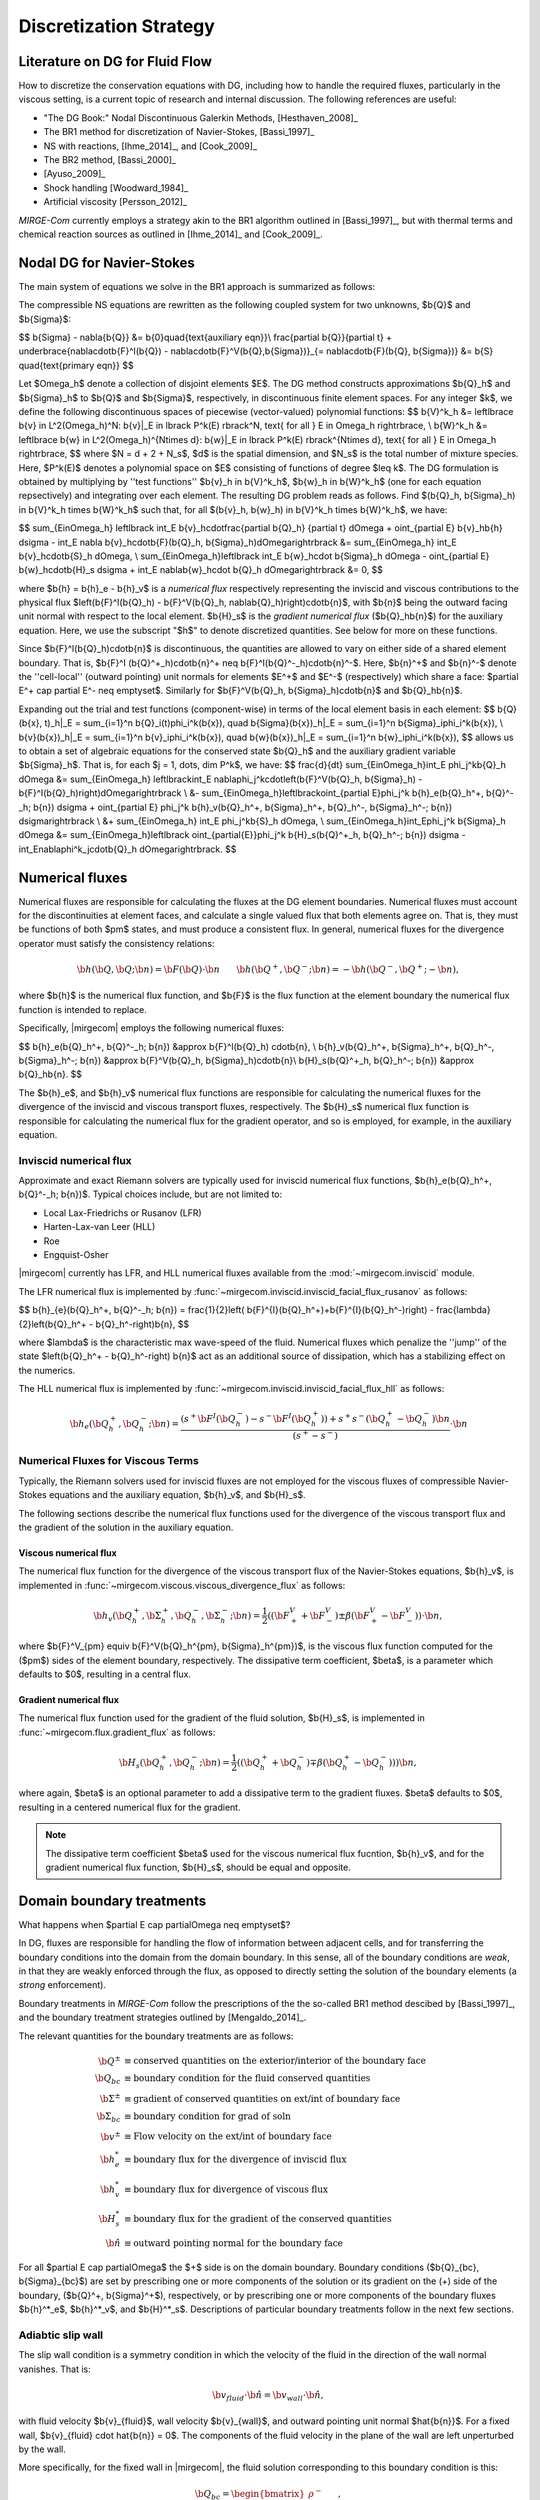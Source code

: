 =======================
Discretization Strategy
=======================

.. _disc-strat:

.. raw:: latex

    \let\b=\mathbf

.. raw:: html

    \(
    \let\b=\mathbf
    \)

Literature on DG for Fluid Flow
===============================

How to discretize the conservation equations with DG, including how to handle the required
fluxes, particularly in the viscous setting, is a current topic of research and internal
discussion.  The following references are useful:

* "The DG Book:" Nodal Discontinuous Galerkin Methods, [Hesthaven_2008]_
* The BR1 method for discretization of Navier-Stokes, [Bassi_1997]_
* NS with reactions, [Ihme_2014]_, and [Cook_2009]_
* The BR2 method, [Bassi_2000]_
* [Ayuso_2009]_
* Shock handling [Woodward_1984]_
* Artificial viscosity [Persson_2012]_

*MIRGE-Com* currently employs a strategy akin to the BR1 algorithm outlined in
[Bassi_1997]_, but with thermal terms and chemical reaction sources as outlined in
[Ihme_2014]_ and [Cook_2009]_.

Nodal DG for Navier-Stokes
==========================

The main system of equations we solve in the BR1 approach is summarized as follows:

The compressible NS equations are rewritten as the following coupled system for two
unknowns, $\b{Q}$ and $\b{\Sigma}$:

$$
\b{\Sigma} - \nabla{\b{Q}} &= \b{0}\quad{\text{auxiliary eqn}}\\
\frac{\partial \b{Q}}{\partial t} + \underbrace{\nabla\cdot\b{F}^I(\b{Q}) -
\nabla\cdot\b{F}^V(\b{Q},\b{\Sigma})}_{= \nabla\cdot\b{F}(\b{Q},
\b{\Sigma})} &= \b{S} \quad{\text{primary eqn}}
$$

Let $\Omega_h$ denote a collection of disjoint elements $E$. The DG method constructs
approximations $\b{Q}_h$ and $\b{\Sigma}_h$ to $\b{Q}$ and $\b{\Sigma}$,
respectively, in discontinuous finite element spaces. For any integer $k$, we define
the following discontinuous spaces of piecewise (vector-valued) polynomial functions:
$$
\b{V}^k_h &= \left\lbrace \b{v} \in L^2(\Omega_h)^N:
\b{v}|_E \in \lbrack P^k(E) \rbrack^N, \text{ for all } E \in \Omega_h
\right\rbrace, \\
\b{W}^k_h &= \left\lbrace \b{w} \in L^2(\Omega_h)^{N\times d}:
\b{w}|_E \in \lbrack P^k(E) \rbrack^{N\times d}, \text{ for all } E \in \Omega_h
\right\rbrace,
$$
where $N = d + 2 + N_s$, $d$ is the spatial dimension, and $N_s$ is the total number of
mixture species. Here, $P^k(E)$ denotes a polynomial space on $E$ consisting of functions
of degree $\leq k$. The DG formulation is obtained by multiplying by ''test functions''
$\b{v}_h \in \b{V}^k_h$, $\b{w}_h \in \b{W}^k_h$
(one for each equation repsectively) and integrating over each element.
The resulting DG problem reads as follows. Find $(\b{Q}_h,
\b{\Sigma}_h) \in \b{V}^k_h \times \b{W}^k_h$ such that, for all
$(\b{v}_h, \b{w}_h) \in \b{V}^k_h \times \b{W}^k_h$, we have:

$$
\sum_{E\in\Omega_h} \left\lbrack \int_E \b{v}_h\cdot\frac{\partial \b{Q}_h}
{\partial t} d\Omega + \oint_{\partial E} \b{v}_h\b{h} d\sigma - \int_E \nabla
\b{v}_h\cdot\b{F}(\b{Q}_h, \b{\Sigma}_h)d\Omega\right\rbrack &=
\sum_{E\in\Omega_h} \int_E \b{v}_h\cdot\b{S}_h d\Omega, \\
\sum_{E\in\Omega_h}\left\lbrack \int_E \b{w}_h\cdot \b{\Sigma}_h d\Omega -
\oint_{\partial E} \b{w}_h\cdot\b{H}_s d\sigma + \int_E \nabla\b{w}_h\cdot
\b{Q}_h d\Omega\right\rbrack &= 0,
$$

where $\b{h} = \b{h}_e - \b{h}_v$ is a *numerical flux* respectively representing
the inviscid and viscous contributions to the physical flux
$\left(\b{F}^I(\b{Q}_h) - \b{F}^V(\b{Q}_h, \nabla\b{Q}_h)\right)\cdot\b{n}$, with
$\b{n}$ being the outward facing unit normal with respect to the local element.
$\b{H}_s$ is the *gradient numerical flux* ($\b{Q}_h\b{n}$) for the auxiliary equation.
Here, we use the subscript "$h$" to denote discretized quantities. See below for more
on these functions.

Since $\b{F}^I(\b{Q}_h)\cdot\b{n}$ is discontinuous, the quantities are
allowed to vary on either side of a shared element boundary. That is, $\b{F}^I
(\b{Q}^+_h)\cdot\b{n}^+ \neq \b{F}^I(\b{Q}^-_h)\cdot\b{n}^-$.
Here, $\b{n}^+$ and $\b{n}^-$ denote the ''cell-local'' (outward pointing) unit normals
for elements $E^+$ and $E^-$ (respectively) which share a face:
$\partial E^+ \cap \partial E^- \neq \emptyset$.
Similarly for $\b{F}^V(\b{Q}_h, \b{\Sigma}_h)\cdot\b{n}$ and
$\b{Q}_h\b{n}$.

Expanding out the trial and test functions (component-wise) in terms of the local
element basis in each element:
$$
\b{Q}(\b{x}, t)_h|_E = \sum_{i=1}^n \b{Q}_i(t)\phi_i^k(\b{x}), \quad
\b{\Sigma}(\b{x})_h|_E = \sum_{i=1}^n \b{\Sigma}_i\phi_i^k(\b{x}), \\
\b{v}(\b{x})_h|_E = \sum_{i=1}^n \b{v}_i\phi_i^k(\b{x}), \quad
\b{w}(\b{x})_h|_E = \sum_{i=1}^n \b{w}_i\phi_i^k(\b{x}),
$$
allows us to obtain a set of algebraic equations for the conserved state $\b{Q}_h$ and
the auxiliary gradient variable $\b{\Sigma}_h$. That is, for each
$j = 1, \dots, \dim P^k$, we have:
$$
\frac{d}{dt} \sum_{E\in\Omega_h}\int_E \phi_j^k\b{Q}_h d\Omega &= \sum_{E\in\Omega_h}
\left\lbrack\int_E \nabla\phi_j^k\cdot\left(\b{F}^V(\b{Q}_h, \b{\Sigma}_h) -
\b{F}^I(\b{Q}_h)\right)d\Omega\right\rbrack \\
&- \sum_{E\in\Omega_h}\left\lbrack\oint_{\partial E}\phi_j^k \b{h}_e(\b{Q}_h^+,
\b{Q}^-_h; \b{n}) d\sigma + \oint_{\partial E} \phi_j^k \b{h}_v(\b{Q}_h^+,
\b{\Sigma}_h^+, \b{Q}_h^-, \b{\Sigma}_h^-; \b{n}) d\sigma\right\rbrack \\
&+ \sum_{E\in\Omega_h} \int_E \phi_j^k\b{S}_h d\Omega, \\
\sum_{E\in\Omega_h}\int_E\phi_j^k \b{\Sigma}_h d\Omega &= \sum_{E\in\Omega_h}\left\lbrack
\oint_{\partial{E}}\phi_j^k \b{H}_s(\b{Q}^+_h, \b{Q}_h^-; \b{n}) d\sigma -
\int_E\nabla\phi^k_j\cdot\b{Q}_h d\Omega\right\rbrack.
$$

Numerical fluxes
================

Numerical fluxes are responsible for calculating the fluxes at the DG element boundaries.  
Numerical fluxes must account for the discontinuities at element faces, and calculate
a single valued flux that both elements agree on.  That is, they must be functions
of both $\pm$ states, and must produce a consistent flux. In general, numerical
fluxes for the divergence operator must satisfy the consistency relations:

.. math::
   \b{h}(\b{Q}, \b{Q}; \b{n}) = \b{F}(\b{Q})\cdot\b{n}~~~~~~
   \b{h}(\b{Q}^+,\b{Q}^-;\b{n}) = -\b{h}(\b{Q}^-, \b{Q}^+;-\b{n}),

where $\b{h}$ is the numerical flux function, and $\b{F}$ is the flux function at
the element boundary the numerical flux function is intended to replace. 

Specifically, |mirgecom| employs the following numerical fluxes:

$$
\b{h}_e(\b{Q}_h^+, \b{Q}^-_h; \b{n}) &\approx \b{F}^I(\b{Q}_h)
\cdot\b{n}, \\
\b{h}_v(\b{Q}_h^+, \b{\Sigma}_h^+, \b{Q}_h^-, \b{\Sigma}_h^-;
\b{n}) &\approx \b{F}^V(\b{Q}_h, \b{\Sigma}_h)\cdot\b{n}\\
\b{H}_s(\b{Q}^+_h, \b{Q}_h^-; \b{n}) &\approx \b{Q}_h\b{n}.
$$

The $\b{h}_e$, and $\b{h}_v$ numerical flux functions are responsible for
calculating the numerical fluxes for the divergence of the inviscid and viscous
transport fluxes, respectively.  The $\b{H}_s$ numerical flux function is
responsible for calculating the numerical flux for the gradient operator, and
so is employed, for example, in the auxiliary equation.

Inviscid numerical flux
-----------------------

Approximate and exact Riemann solvers are typically used for inviscid numerical flux
functions, $\b{h}_e(\b{Q}_h^+, \b{Q}^-_h; \b{n})$.  Typical choices include,
but are not limited to:

* Local Lax-Friedrichs or Rusanov (LFR)
* Harten-Lax-van Leer (HLL)
* Roe
* Engquist-Osher

|mirgecom| currently has LFR, and HLL numerical fluxes available from
the :mod:`~mirgecom.inviscid` module.

The LFR numerical flux is implemented by :func:`~mirgecom.inviscid.inviscid_facial_flux_rusanov` as follows:

$$
\b{h}_{e}(\b{Q}_h^+, \b{Q}^-_h; \b{n}) = \frac{1}{2}\left(
\b{F}^{I}(\b{Q}_h^+)+\b{F}^{I}(\b{Q}_h^-)\right) - \frac{\lambda}
{2}\left(\b{Q}_h^+ - \b{Q}_h^-\right)\b{n},
$$

where $\lambda$ is the characteristic max wave-speed of the fluid. Numerical fluxes
which penalize the ''jump'' of the state $\left(\b{Q}_h^+ - \b{Q}_h^-\right)
\b{n}$ act as an additional source of dissipation, which has a stabilizing effect
on the numerics.

The HLL numerical flux is implemented by :func:`~mirgecom.inviscid.inviscid_facial_flux_hll` as follows:

.. math::
   \b{h}_{e}(\b{Q}_h^+, \b{Q}^-_h;\b{n}) =
   \frac{\left(s^+\b{F}^{I}(\b{Q}_h^-)-s^-\b{F}^{I}(\b{Q}_h^+)\right)+s^+s^-(\b{Q}_h^+ - \b{Q}_h^-)\b{n}}
   {\left(s^+ - s^-\right)} \cdot \b{n}


Numerical Fluxes for Viscous Terms
----------------------------------
Typically, the Riemann solvers used for inviscid fluxes are not employed for the viscous fluxes
of compressible Navier-Stokes equations and the auxiliary equation, $\b{h}_v$, and $\b{H}_s$.

The following sections describe the numerical flux functions used for the divergence of the
viscous transport flux and the gradient of the solution in the auxiliary equation.

Viscous numerical flux
^^^^^^^^^^^^^^^^^^^^^^
The numerical flux function for the divergence of the viscous transport flux
of the Navier-Stokes equations, $\b{h}_v$, is implemented in
:func:`~mirgecom.viscous.viscous_divergence_flux` as follows:

.. math::
   \b{h}_v(\b{Q}_h^+, \b{\Sigma}_h^+, \b{Q}_h^-, \b{\Sigma}_h^-;
   \b{n}) = \frac{1}{2}\left((\b{F}^V_+ + \b{F}^V_-)\pm
   \beta(\b{F}^V_+ - \b{F}^V_-)\right)
   \cdot \b{n},

where $\b{F}^V_{\pm} \equiv \b{F}^V(\b{Q}_h^{\pm}, \b{\Sigma}_h^{\pm})$, is the viscous
flux function computed for the ($\pm$) sides of the element boundary, respectively.  The
dissipative term coefficient, $\beta$, is a parameter which defaults to $0$, resulting
in a central flux.

Gradient numerical flux
^^^^^^^^^^^^^^^^^^^^^^^
The numerical flux function used for the gradient of the fluid solution,
$\b{H}_s$, is implemented in :func:`~mirgecom.flux.gradient_flux`
as follows:

.. math::
   \b{H}_s(\b{Q}_h^+, \b{Q}_h^- ; \b{n}) = \frac{1}{2}\left(
   (\b{Q}_h^+ + \b{Q}_h^-) \mp \beta(\b{Q}_h^+ - \b{Q}_h^-))\right)\b{n},

where again, $\beta$ is an optional parameter to add a dissipative term
to the gradient fluxes. $\beta$ defaults to $0$, resulting in a centered
numerical flux for the gradient.

.. note::
   The dissipative term coefficient $\beta$ used for the viscous numerical
   flux fucntion, $\b{h}_v$, and for the gradient numerical flux function,
   $\b{H}_s$, should be equal and opposite.

Domain boundary treatments
==========================

What happens when $\partial E \cap \partial\Omega \neq \emptyset$?

In DG, fluxes are responsible for handling the flow of information
between adjacent cells, and for transferring the boundary conditions
into the domain from the domain boundary.  In this sense, all of the
boundary conditions are *weak*, in that they are weakly enforced
through the flux, as opposed to directly setting the solution of the
boundary elements (a *strong* enforcement).

Boundary treatments in *MIRGE-Com* follow the prescriptions of the
the so-called BR1 method descibed by [Bassi_1997]_, and the boundary
treatment strategies outlined by [Mengaldo_2014]_.

The relevant quantities for the boundary treatments are as follows:

.. math::
   
  \b{Q}^{\pm} &\equiv \text{conserved quantities on the exterior/interior of the boundary face} \\
  \b{Q}_{bc} &\equiv \text{boundary condition for the fluid conserved quantities} \\
  \b{\Sigma}^{\pm} &\equiv \text{gradient of conserved quantities on ext/int of boundary face} \\
  \b{\Sigma}_{bc} &\equiv \text{boundary condition for grad of soln } \\
  \b{v}^{\pm} &\equiv \text{Flow velocity on the ext/int of boundary face} \\
  \b{h}^*_e &\equiv \text{boundary flux for the divergence of inviscid flux} \\
  \b{h}^*_v &\equiv \text{boundary flux for divergence of viscous flux} \\
  \b{H}_s^* &\equiv \text{boundary flux for the gradient of the conserved quantities} \\
  \hat{\b{n}} &\equiv \text{outward pointing normal for the boundary face}

For all $\partial E \cap \partial\Omega$ the $+$ side is on the domain boundary. 
Boundary conditions ($\b{Q}_{bc}, \b{\Sigma}_{bc}$) are set by prescribing one or more
components of the solution or its gradient on the (+) side of the boundary,
($\b{Q}^+, \b{\Sigma}^+$), respectively, or by prescribing one or more components of the
boundary fluxes $\b{h}^*_e$, $\b{h}^*_v$, and $\b{H}^*_s$.  Descriptions of particular
boundary treatments follow in the next few sections.

.. image:: figures/ElementBoundary.png
   :width: 300
   :alt: Quantities at element boundary.
   :align: center


Adiabtic slip wall
------------------
The slip wall condition is a symmetry condition in which the velocity of the fluid in
the direction of the wall normal vanishes. That is:

.. math::

   \b{v}_{fluid} \cdot \hat{\b{n}} = \b{v}_{wall} \cdot \hat{\b{n}},

with fluid velocity $\b{v}_{fluid}$, wall velocity $\b{v}_{wall}$, and outward pointing
unit normal $\hat{\b{n}}$. For a fixed wall, $\b{v}_{fluid} \cdot \hat{\b{n}} = 0$. The
components of the fluid velocity in the plane of the wall are left unperturbed by the wall.

More specifically, for the fixed wall in |mirgecom|, the fluid solution corresponding to this
boundary condition is this:

.. math::
   
   \b{Q}_{bc} = \begin{bmatrix}\rho^{-}\\(\rho{E})^{-}\\(\rho{v_b})_{i}\\(\rho{Y})^{-}_{\alpha}\end{bmatrix},

where $\mathbf{v}_b = \mathbf{v}^{-} - (\mathbf{v}^{-}\cdot\hat{\mathbf{n}})\hat{\mathbf{n}}$.

In |mirgecom|, this boundary condition is transmitted to the boundary element through the
approximate Riemann solver, or numerical flux function, $h_e(\b{Q}^-, \b{Q}^+)$.  As such,
the boundary treatment in |mirgecom| is to prescribe the boundary solution $\b{Q}^+$ to be
used in the numerical flux function to *induce* the desired boundary condition, $\b{Q}_{bc}$.

The adiabatic slip wall boundary treatment is implemented by the
:class:`~mirgecom.boundary.AdiabaticSlipBoundary`. The boundary solution
is prescribed as follows:

.. math::

   \b{Q}^+ = \b{Q}^- - 2*\left(\rho\b{v}^-\cdot\hat{\b{n}}\right)\hat{\b{n}},

where $\b{v}^-$ is the fluid velocity corresponding to $\b{Q}^-$.  More explicity for
our particular system of equations we set:

.. math::

   \b{Q}^+ = \begin{bmatrix}\rho^{-}\\(\rho{E})^{-}\\(\rho{v_b})_{i}\\(\rho{Y})^{-}_{\alpha}\end{bmatrix},

where $\mathbf{v}_b = \mathbf{v}^{-} - 2(\mathbf{v}^{-}\cdot\hat{\mathbf{n}})\hat{\mathbf{n}}$. Note that
the boundary solution, $\b{Q}^+$ is set such that $\frac{1}{2}(\b{Q}^- + \b{Q}^+) = \b{Q}_{bc}$.  When
using a Riemann solver to transmit the boundary condition to the boundary element, it is important that
the ($\pm$) state inputs to the solver result in an intermediate state in which the normal components of
velocity vanish.

Inviscid fluxes (advection terms)
^^^^^^^^^^^^^^^^^^^^^^^^^^^^^^^^^ 

The flux for the divergence of the inviscid flux is then calculated with the same numerical
flux function as used in the volume: $\b{h}^*_e = \b{h}_{e}(\b{Q}^-, \b{Q}^+)$.  This is
an inviscid-only wall condition, so no section on viscous or gradient fluxes are included
for this particular wall treatment.

In practice, when the fluid operators in :mod:`~mirgecom.inviscid`, :mod:`~mirgecom.euler`,
and :mod:`~mirgecom.navierstokes`, go to calculate the flux for the divergence of the
inviscid physical transport fluxes, they call the
`~mirgecom.boundary.FluidBoundary.inviscid_divergence_flux` function, which for this
adiabatic slip boundary, sets the boundary state, $\b{Q}^+$ by calling
:meth:`~mirgecom.boundary.AdiabaticSlipBoundary.adiabatic_slip_state`, and returns the
numerical flux ${h}^*_e = \b{h}_{e}(\b{Q}^-, \b{Q}^+) \cdot \hat{\b{n}}$.
 

Viscous fluxes (diffusion terms)
^^^^^^^^^^^^^^^^^^^^^^^^^^^^^^^^

The viscous fluxes depend on both the conserved quantities, and their gradient.  The gradient
of the conserved quantities is obtained in the solution of the auxiliary equations and the
boundary condition imposed on that system is $\b{Q}_{bc}$.

The boundary flux for the gradient of the conserved quantities is computed using the same
numerical flux scheme as in the volume:

.. math::

   \b{H}^*_s = \b{H}_s(\b{Q}^-, \b{Q}_{bc})

The solution of the auxiliary equations yields $\nabla{\b{Q}}^-$, and the gradients for
the species fractions $Y$ and temperature $T$, are calculated using the product rule:

.. math::
   
   \nabla{Y} &= \frac{1}{\rho}\left(\nabla{(\rho{Y})} - Y\nabla{\rho}\right) \\  
   \nabla{E} &= \frac{1}{\rho}\left(\nabla{(\rho{E})} - E\nabla{\rho}\right)

We enforce no penetration for the species fractions by setting:

.. math::

   \nabla{Y}^+ = \nabla{Y}^- - \left(\nabla{Y}^-\cdot\hat{\b{n}}\right)~\hat{\b{n}}

We set the heat flux through the wall to zero by setting:

.. math::
 
   \nabla{T}^+ = \nabla{T}^- - \left(\nabla{T}^-\cdot\hat{\b{n}}\right)~\hat{\b{n}}

The boundary viscous flux is then calculated using the same flux function as that
in the volume by:

.. math::

   h_v^* = \b{h}_v(\b{Q}^-, \b{Q}_{bc}, \nabla{\b{Q}}^-, \nabla{\b{Q}}^+) \cdot \hat{\b{n}}


Adiabatic No-slip Wall
----------------------

The no-slip boundary condition essentially means that the fluid velocity at the wall
is equal to that of the wall itself:

.. math::
   \b{v}_{fluid} = \b{v}_{wall}

For fixed walls, this boundary condition is $\b{v}_{fluid} = 0$. Specifically, this
means the fluid state at the wall for this boundary condition is as follows:

.. math::
   
   \b{Q}_{bc} = \begin{bmatrix}\rho^{-}\\(\rho{E})^{-}\\0\\0\\0\\(\rho{Y})^{-}_{\alpha}\end{bmatrix},


In |mirgecom|, the no-slip boundary condition is enforced weakly by providing the fluxes
at the element boundaries that correpsond to the given boundary condition.  For
inviscid fluxes, the numerical flux functions are used with a prescribed boundary
state to get the fluxes.  For the viscous fluxes and for the auxilary equation
(i.e. the gradient of the fluid solution), the fluxes are calculated using a
prescribed boundary state that is distinct from the one used for the inviscid flux.

The following sections describe both the boundary solutions, and the flux functions
used for each step in computing the boundary fluxes for an adiabatic no-slip wall.

Inviscid fluxes
^^^^^^^^^^^^^^^

For the inviscid fluxes, following [Mengaldo_2014]_,  Step 1 is to prescribe $\b{Q}^+$
at the wall and Step 2. is to use the approximate Riemann solver
(i.e. the numerical flux function, $\b{h}_e$) to provide the element flux for the
divergence operator.

In this section the boundary state, $\b{Q}^+$, used for each no-slip wall is described.
Specifically, we have adiabatic no-slip wall in Step 1a, and an isothermal no-slip wall
in Step 1b. Then the numerical flux calculation is described in Step 2.

Step 1 $\b{Q}^+$ for adiabatic no-slip
""""""""""""""""""""""""""""""""""""""""

For walls enforcing an adiabatic no-slip condition, the boundary state we use for $\b{Q}^+$ is
as follows:

.. math::

   \b{Q}^+ = \b{Q}^- - 2(\rho\b{v}^-),

where $\b{v}^-$ is the fluid velocity corresponding to $\b{Q}^-$. Explicity, for our
particular equations in *MIRGE-Com*, we set:

.. math::

   \b{Q}^{+} = \begin{bmatrix}\rho^{-}\\(\rho{E})^{-}\\-(\rho{v})^{-}_{i}\\(\rho{Y})^{-}_{\alpha}\end{bmatrix},

which is just the interior fluid state except with the opposite momentum. This ensures that any
Riemann solver used at the boundary will have an intermediate state with 0 velocities on the boundary.
Other choices here will lead to non-zero velocities at the boundary, leading to material penetration
at the wall; a non-physical result.

.. note::

   For the adiabatic state, the wall temperature is simply extrapolated from the interior solution and
   we use the interior temperature, ${T}_{in}$. This choice means the difference in total energy between the
   $(\pm)$ states vanishes and $(\rho{E})^+ = (\rho{E})^-$.

Step 1b. $\b{Q}^+$ for isothermal no-slip
"""""""""""""""""""""""""""""""""""""""""

For walls enforcing an isothermal no-slip condition, the boundary state we use for $\b{Q}^+$ is calculated
from $\b{Q}^-$ with a temperature prescribed by the wall temperature, ${T}_{wall}$.

Step 2. Boundary flux, ${h}^*_e$, for divergence of inviscid flux
"""""""""""""""""""""""""""""""""""""""""""""""""""""""""""""""""

The inviscid boundary flux is then calculated from the same numerical flux function used for inviscid
interfacial fluxes in the volume:

.. math::

   \b{h}^*_e = \b{h}_e(\b{Q}^-, \b{Q}^+)

Intuitively, we expect $\b{h}^*_e$ is equal to the (interior; - side) pressure contribution of
$\b{F}^I(\b{Q}_{bc})\cdot\b{n}$ (since $\b{V}\cdot\b{n} = 0$).

Viscous fluxes
^^^^^^^^^^^^^^

*MIRGE-Com* has a departure from BR1 for the computation of viscous fluxes.  This section
will describe the viscous flux calculations prescribed by [Bassi_1997]_, and [Mengaldo_2014]_,
and also what *MIRGE-Com* is currently doing.

--------

.. note::

   [Mengaldo_2014]_ prescribes that when computing the gradients of the solution
   (i.e. the auxiliary equation) and the viscous fluxes, one should use a $\b{Q}_{bc}$
   that is distinct from that used for the advective terms. This reference recommends
   explicitly setting the boundary velocities to zero for the $\b{Q}_{bc}$ used in
   computing $\nabla{\b{Q}}$ and $\b{F}_v(\b{Q}_{bc})$.


BR1 and Mengaldo prescribe the following boundary treatment:

The viscous boundary flux at solid walls is computed as:

.. math::

   \b{h}^*_v(\b{Q}_{bc}, \b{\Sigma}_{bc}) = \b{F}_V(\b{Q}_{bc},\b{\Sigma}_{bc})\cdot\b{n},

where $\b{Q}_{bc}$ are the same values used to prescribe $\b{h}^*_e$.

If there are no conditions on $\nabla\b{Q}\cdot\b{n}$, then:
$$
\b{\Sigma}_{bc} = \b{\Sigma}_h^-.
$$
Otherwise, $\b{\Sigma}_{bc}$ will need to be modified accordingly.

--------

MIRGE-Com currently does the following:

.. math::

   \b{h}^*_v(\b{Q}_{bc}, \b{\Sigma}_{bc}) = \b{h}_v\left(\b{Q}^-,\b{\Sigma}^-,\b{Q}_{bc},\b{\Sigma}_{bc}\right),

where $\b{Q}_{bc}$ are the same values used to prescribe $\b{h}^*_e$.

In *MIRGE-Com*, we use the central flux to transfer viscous BCs to the domain:

.. math::

     \b{h}^*_v(\b{Q}_{bc}, \b{\Sigma}_{bc}) = \frac{1}{2}\left(\mathbf{F}_v(\mathbf{Q}_{bc},\mathbf{\Sigma}_{bc}) + \mathbf{F}_v(\mathbf{Q}^{-},\mathbf{\Sigma}^{-})\right)


--------

Gradient boundary flux
""""""""""""""""""""""

The boundary flux for $\nabla{\b{Q}}$ (i.e. for the auxiliary at the boundary is computed with a central
flux as follows:

.. math::

   \b{H}^*(\b{Q}_{bc}) = \b{H}_s(\b{Q}^-, \b{Q}_{bc}) = \frac{1}{2}\left(\b{Q}^- + \b{Q}_{bc}\right)\b{n},

using the no-slip boundary solution, $\b{Q}_{bc}$, as defined above. The note above about [Mengaldo_2014]_ using a distinct $\b{Q}_{bc}$ is relevant here. 

Since:

.. math::

   \rho^+ &= \rho^- \\
   (\rho{E})^+ &= (\rho{E})^- \\
   (\rho{Y})^+ &= (\rho{Y})^-,


We compute $\nabla{Y}$ and $\nabla{E}$ from the product rule:

.. math::

   \nabla{Y} &= \frac{1}{\rho}\left(\nabla{(\rho{Y})} - Y\nabla{\rho}\right) \\  
   \nabla{E} &= \frac{1}{\rho}\left(\nabla{(\rho{E})} - E\nabla{\rho}\right)



---------

Inflow/outflow boundaries
^^^^^^^^^^^^^^^^^^^^^^^^^
Inviscid boundary flux
""""""""""""""""""""""
$$
\b{h}^*_e(\b{Q}_{bc}) = \b{h}_e(\b{Q}_{bc}, \b{Q}^-_{h};
\b{n}).
$$

Viscous boundary flux
"""""""""""""""""""""
$$
\b{h}^*_v = \b{h}_v(\b{Q}_{bc}, \b{\Sigma}_h^-, \b{Q}_h^-,
\b{\Sigma}_h^-; \b{n}),
$$
where $\b{Q}_{bc}$ are the same values used for $\b{h}^*_e$.


Gradient boundary flux
""""""""""""""""""""""
$\b{Q}_{bc}$ is also used to define the gradient boundary flux:
$$
\b{H}^*_s(\b{Q}_{bc}) = \b{Q}_{bc}\b{n}.
$$
